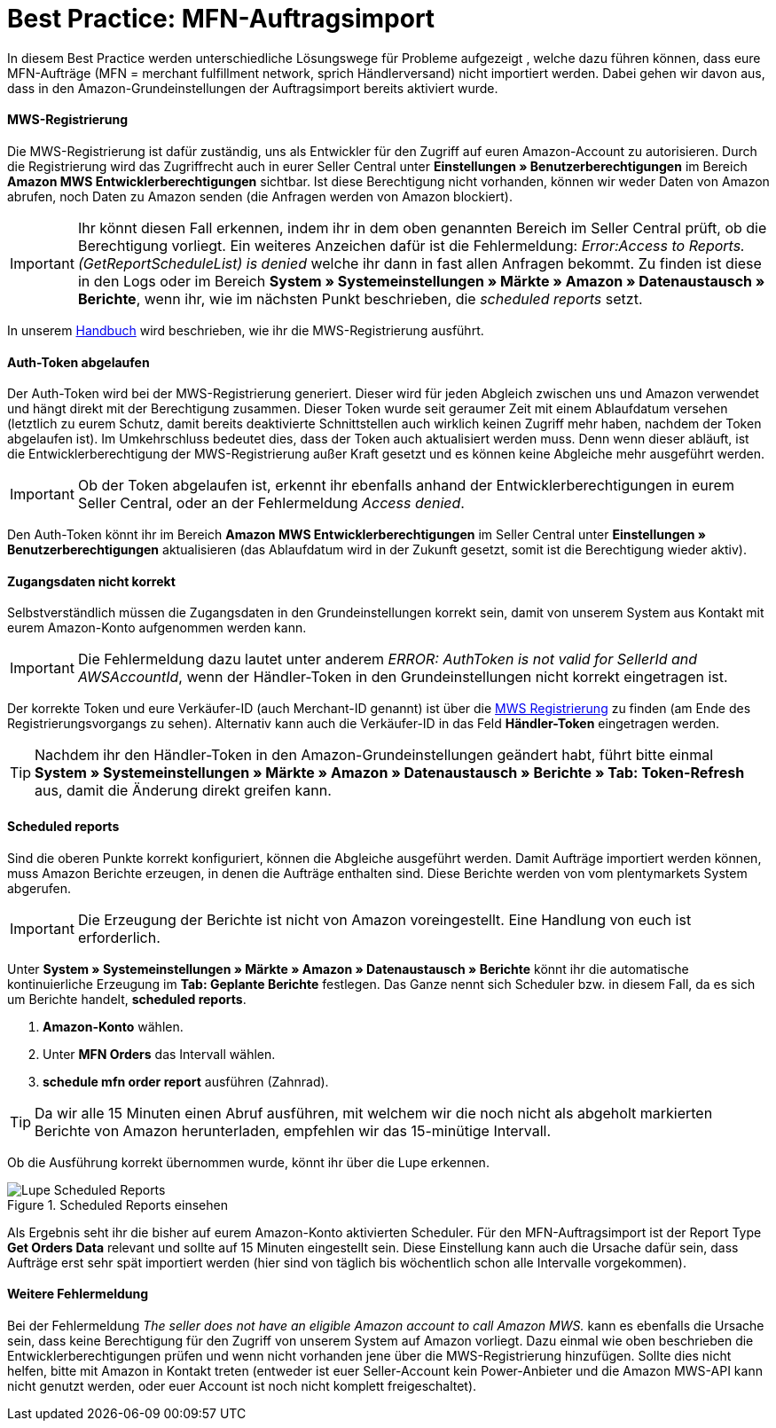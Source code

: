 = Best Practice: MFN-Auftragsimport
:lang: de
:keywords: Amazon, Auftrag, Import, Händlerversand, MFN
:position: 50

In diesem Best Practice werden unterschiedliche Lösungswege für Probleme aufgezeigt , welche dazu führen können, dass eure MFN-Aufträge (MFN = merchant fulfillment network, sprich Händlerversand) nicht importiert werden. Dabei gehen wir davon aus, dass in den Amazon-Grundeinstellungen der Auftragsimport bereits aktiviert wurde.

[discrete]
==== MWS-Registrierung

Die MWS-Registrierung ist dafür zuständig, uns als Entwickler für den Zugriff auf euren Amazon-Account zu autorisieren. Durch die Registrierung wird das Zugriffrecht auch in eurer Seller Central unter *Einstellungen » Benutzerberechtigungen* im Bereich *Amazon MWS Entwicklerberechtigungen* sichtbar. Ist diese Berechtigung nicht vorhanden, können wir weder Daten von Amazon abrufen, noch Daten zu Amazon senden (die Anfragen werden von Amazon blockiert).

[IMPORTANT]
====
Ihr könnt diesen Fall erkennen, indem ihr in dem oben genannten Bereich im Seller Central prüft, ob die Berechtigung vorliegt.
Ein weiteres Anzeichen dafür ist die Fehlermeldung: _Error:Access to Reports. (GetReportScheduleList) is denied_ welche ihr dann in fast allen Anfragen bekommt. Zu finden ist diese in den Logs oder im Bereich *System » Systemeinstellungen » Märkte » Amazon » Datenaustausch » Berichte*, wenn ihr, wie im nächsten Punkt beschrieben, die _scheduled reports_ setzt.
====

In unserem <<maerkte/amazon/amazon-einrichten#100, Handbuch>> wird beschrieben, wie ihr die MWS-Registrierung ausführt.

[discrete]
==== Auth-Token abgelaufen

Der Auth-Token wird bei der MWS-Registrierung generiert. Dieser wird für jeden Abgleich zwischen uns und Amazon verwendet und hängt direkt mit der Berechtigung zusammen. Dieser Token wurde seit geraumer Zeit mit einem Ablaufdatum versehen (letztlich zu eurem Schutz, damit bereits deaktivierte Schnittstellen auch wirklich keinen Zugriff mehr haben, nachdem der Token abgelaufen ist).
Im Umkehrschluss bedeutet dies, dass der Token auch aktualisiert werden muss. Denn wenn dieser abläuft, ist die Entwicklerberechtigung der MWS-Registrierung außer Kraft gesetzt und es können keine Abgleiche mehr ausgeführt werden.

[IMPORTANT]
====
Ob der Token abgelaufen ist, erkennt ihr ebenfalls anhand der Entwicklerberechtigungen in eurem Seller Central, oder an der Fehlermeldung _Access denied_.
====

Den Auth-Token könnt ihr im Bereich *Amazon MWS Entwicklerberechtigungen* im Seller Central unter *Einstellungen » Benutzerberechtigungen* aktualisieren (das Ablaufdatum wird in der Zukunft gesetzt, somit ist die Berechtigung wieder aktiv).

[discrete]
==== Zugangsdaten nicht korrekt

Selbstverständlich müssen die Zugangsdaten in den Grundeinstellungen korrekt sein, damit von unserem System aus Kontakt mit eurem Amazon-Konto aufgenommen werden kann.

[IMPORTANT]
====
Die Fehlermeldung dazu lautet unter anderem _ERROR: AuthToken is not valid for SellerId and AWSAccountId_, wenn der Händler-Token in den Grundeinstellungen nicht korrekt eingetragen ist.
====

Der korrekte Token und eure Verkäufer-ID (auch Merchant-ID genannt) ist über die <<maerkte/amazon/amazon-einrichten#100, MWS Registrierung>> zu finden (am Ende des Registrierungsvorgangs zu sehen). Alternativ kann auch die Verkäufer-ID in das Feld *Händler-Token* eingetragen werden.

[TIP]
====
Nachdem ihr den Händler-Token in den Amazon-Grundeinstellungen geändert habt, führt bitte einmal *System » Systemeinstellungen » Märkte » Amazon » Datenaustausch » Berichte » Tab: Token-Refresh* aus, damit die Änderung direkt greifen kann.
====

[discrete]
==== Scheduled reports

Sind die oberen Punkte korrekt konfiguriert, können die Abgleiche ausgeführt werden. Damit Aufträge importiert werden können, muss Amazon Berichte erzeugen, in denen die Aufträge enthalten sind. Diese Berichte werden von vom plentymarkets System abgerufen.

[IMPORTANT]
====
Die Erzeugung der Berichte ist nicht von Amazon voreingestellt. Eine Handlung von euch ist erforderlich.
====

Unter *System » Systemeinstellungen » Märkte » Amazon » Datenaustausch » Berichte* könnt ihr die automatische kontinuierliche Erzeugung im *Tab: Geplante Berichte* festlegen. Das Ganze nennt sich Scheduler bzw. in diesem Fall, da es sich um Berichte handelt, *scheduled reports*.

. *Amazon-Konto* wählen.
. Unter *MFN Orders* das Intervall wählen.
. *schedule mfn order report* ausführen (Zahnrad).

[TIP]
====
Da wir alle 15 Minuten einen Abruf ausführen, mit welchem wir die noch nicht als abgeholt markierten Berichte von Amazon herunterladen, empfehlen wir das 15-minütige Intervall.
====

Ob die Ausführung korrekt übernommen wurde, könnt ihr über die Lupe erkennen.

[[scheduledreports]]
.Scheduled Reports einsehen
image::maerkte/assets/bp-amazon-mfn-auftragsimport-Lupe.png[Lupe Scheduled Reports]

Als Ergebnis seht ihr die bisher auf eurem Amazon-Konto aktivierten Scheduler. Für den MFN-Auftragsimport ist der Report Type *Get Orders Data* relevant und sollte auf 15 Minuten eingestellt sein. Diese Einstellung kann auch die Ursache dafür sein, dass Aufträge erst sehr spät importiert werden (hier sind von täglich bis wöchentlich schon alle Intervalle vorgekommen).

[discrete]
==== Weitere Fehlermeldung

Bei der Fehlermeldung _The seller does not have an eligible Amazon account to call Amazon MWS._ kann es ebenfalls die Ursache sein, dass keine Berechtigung für den Zugriff von unserem System auf Amazon vorliegt. Dazu einmal wie oben beschrieben die Entwicklerberechtigungen prüfen und wenn nicht vorhanden jene über die MWS-Registrierung hinzufügen.
Sollte dies nicht helfen, bitte mit Amazon in Kontakt treten (entweder ist euer Seller-Account kein Power-Anbieter und die Amazon MWS-API kann nicht genutzt werden, oder euer Account ist noch nicht komplett freigeschaltet).
